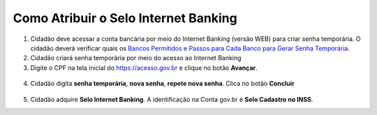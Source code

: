 ﻿Como Atribuir o Selo Internet Banking
=====================================

1. Cidadão deve acessar a conta bancária por meio do Internet Banking (versão WEB) para criar senha temporária. O cidadão deverá verificar quais os `Bancos Permitidos e Passos para Cada Banco para Gerar Senha Temporária`_.     

2. Cidadão criará senha temporária por meio do acesso ao Internet Banking

3. Digite o CPF na tela inicial do https://acesso.gov.br e clique no botão **Avançar**.

.. figure:: _images/telainicialcombotaoproximagovbr_novagovbr.jpg
   :align: center
   :alt: 
	
4. Cidadão digita **senha temporária**, **nova senha**, **repete nova senha**. Clica no botão **Concluir**

.. figure:: _images/tela_senha_temporaria_novogovbr.jpg
    :align: center
    :alt:

5. Cidadão adquire **Selo Internet Banking**. A identificação na Conta gov.br é **Selo Cadastro no INSS**. 	


.. |site externo| image:: _images/site-ext.gif
.. _`LEI Nº 13.444, DE 11 DE MAIO DE 2017`: http://www.planalto.gov.br/ccivil_03/_ato2015-2018/2017/lei/l13444.htm
.. _`Meu INSS` : https://meu.inss.gov.br/
.. _`Bancos Permitidos e Passos para Cada Banco para Gerar Senha Temporária`: comocadastrarsenhatemporariadosbancosconveniados.html

